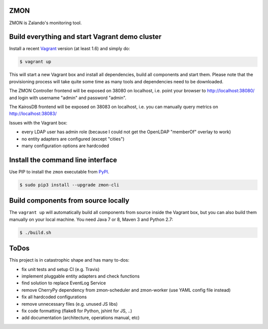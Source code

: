ZMON
====

.. image:: https://readthedocs.org/projects/zmon/badge/?version=latest
   :target: https://readthedocs.org/projects/zmon/?badge=latest
   :alt: Documentation Status

ZMON is Zalando's monitoring tool.

Build everything and start Vagrant demo cluster
===============================================

Install a recent Vagrant_ version (at least 1.6) and simply do:

.. code-block:: bash

    $ vagrant up

This will start a new Vagrant box and install all dependencies, build all components and start them.
Please note that the provisioning process will take quite some time as many tools and dependencies need to be downloaded.

The ZMON Controller frontend will be exposed on 38080 on localhost, i.e. point your browser to http://localhost:38080/ and login with username "admin" and password "admin".

The KairosDB frontend will be exposed on 38083 on localhost, i.e. you can manually query metrics on http://localhost:38083/

Issues with the Vagrant box:

* every LDAP user has admin role (because I could not get the OpenLDAP "memberOf" overlay to work)
* no entity adapters are configured (except "cities")
* many configuration options are hardcoded

Install the command line interface
==================================

Use PIP to install the ``zmon`` executable from PyPI_.

.. code-block:: bash

    $ sudo pip3 install --upgrade zmon-cli

Build components from source locally
====================================

The ``vagrant up`` will automatically build all components from source inside the Vagrant box,
but you can also build them manually on your local machine.
You need Java 7 or 8, Maven 3 and Python 2.7:

.. code-block:: bash

    $ ./build.sh

ToDos
=====

This project is in catastrophic shape and has many to-dos:

* fix unit tests and setup CI (e.g. Travis)
* implement pluggable entity adapters and check functions
* find solution to replace EventLog Service
* remove CherryPy dependency from zmon-scheduler and zmon-worker (use YAML config file instead)
* fix all hardcoded configurations
* remove unnecessary files (e.g. unused JS libs)
* fix code formatting (flake8 for Python, jshint for JS, ..)
* add documentation (architecture, operations manual, etc)

.. _Vagrant: https://www.vagrantup.com/
.. _PyPI: https://pypi.python.org/pypi/zmon-cli
